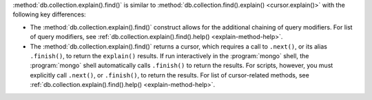 :method:`db.collection.explain().find()` is similar to
:method:`db.collection.find().explain() <cursor.explain()>` with the
following key differences:

- The :method:`db.collection.explain().find()` construct allows for the
  additional chaining of query modifiers. For list of query modifiers,
  see :ref:`db.collection.explain().find().help() <explain-method-help>`.

- The :method:`db.collection.explain().find()` returns a cursor, which
  requires a call to ``.next()``, or its alias ``.finish()``, to return
  the ``explain()`` results.
  If run interactively in the :program:`mongo` shell, the
  :program:`mongo` shell automatically calls ``.finish()`` to return
  the results. For scripts, however, you must explicitly call
  ``.next()``, or ``.finish()``, to return the results. For list of
  cursor-related methods, see
  :ref:`db.collection.explain().find().help() <explain-method-help>`.
